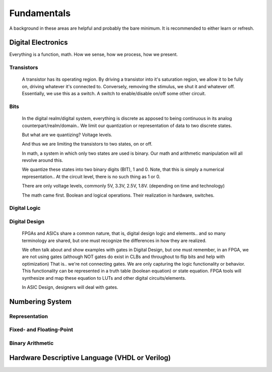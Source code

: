 Fundamentals
************************
A background in these areas are helpful and probably the bare minimum. It is recommended to either learn or refresh.

Digital Electronics
============================================================
Everything is a function, math. How we sense, how we process, how we present.


Transistors
------------------
    A transistor has its operating region.
    By driving a transistor into it's saturation region, we allow it to be fully on, driving whatever it's connected to.
    Conversely, removing the stimulus, we shut it and whatever off.
    Essentially, we use this as a switch. A switch to enable/disable on/off some other circuit.

Bits
------------------
    In the digital realm/digital system, everything is discrete as apposed to being continuous in its analog counterpart/realm/domain..
    We limit our quantization or representation of data to two discrete states.

    But what are we quantizing? Voltage levels.
    
    And thus we are limiting the transistors to two states, on or off.

    In math, a system in which only two states are used is binary.
    Our math and arithmetic manipulation will all revolve around this.

    We quantize these states into two binary digits (BIT), 1 and 0. 
    Note, that this is simply a numerical representation.. 
    At the circuit level, there is no such thing as 1 or 0.
    
    There are only voltage levels, commonly 5V, 3.3V, 2.5V, 1.8V. (depending on time and technology)



    The math came first. Boolean and logical operations. Their realization in hardware, switches.



Digital Logic
------------------



Digital Design
------------------
    FPGAs and ASICs share a common nature, that is, digital design logic and elements.. and so many terminology are shared, 
    but one must recognize the differences in how they are realized.

    We often talk about and show examples with gates in Digital Design, but one must remember, in an FPGA, we are not using gates (although NOT gates do exist in CLBs and throughout to flip bits and help with optimization)
    That is.. we're not connecting gates. We are only capturing the logic functionality or behavior.
    This functionality can be represented in a truth table (boolean equation) or state equation.
    FPGA tools will synthesize and map these equation to LUTs and other digital circuits/elements.

    In ASIC Design, designers will deal with gates. 






Numbering System
============================================================
Representation
--------------------------------

Fixed- and Floating-Point
--------------------------------

Binary Arithmetic
--------------------------------






Hardware Descriptive Language (VHDL or Verilog)
============================================================



